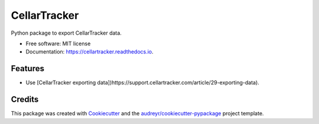 =============
CellarTracker
=============


.. image:: https://img.shields.io/pypi/v/cellartracker.svg
        :target: https://pypi.python.org/pypi/cellartracker

.. image:: https://img.shields.io/travis/mathroule/cellartracker.svg
        :target: https://travis-ci.com/mathroule/cellartracker

.. image:: https://readthedocs.org/projects/cellartracker/badge/?version=latest
        :target: https://cellartracker.readthedocs.io/en/latest/?badge=latest
        :alt: Documentation Status


.. image:: https://pyup.io/repos/github/mathroule/cellartracker/shield.svg
     :target: https://pyup.io/repos/github/mathroule/cellartracker/
     :alt: Updates



Python package to export CellarTracker data.


* Free software: MIT license
* Documentation: https://cellartracker.readthedocs.io.


Features
--------

* Use [CellarTracker exporting data])https://support.cellartracker.com/article/29-exporting-data).


Credits
-------

This package was created with Cookiecutter_ and the `audreyr/cookiecutter-pypackage`_ project template.

.. _Cookiecutter: https://github.com/audreyr/cookiecutter
.. _`audreyr/cookiecutter-pypackage`: https://github.com/audreyr/cookiecutter-pypackage
